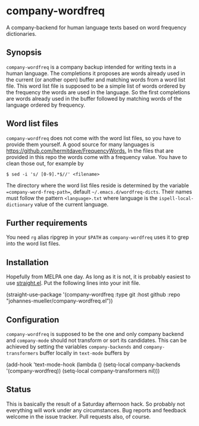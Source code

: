 [[https://github.com/johannes-mueller/company-wordfreq.el/actions?query=workflow%3ATests][https://github.com/johannes-mueller/company-wordfreq.el/workflows/Tests/badge.svg]]

* company-wordfreq

A company-backend for human language texts based on word frequency
dictionaries.

** Synopsis

=company-wordfreq= is a company backup intended for writing texts in a human
language.  The completions it proposes are words already used in the current
(or another open) buffer and matching words from a word list file.  This word
list file is supposed to be a simple list of words ordered by the frequency the
words are used in the language.  So the first completions are words already
used in the buffer followed by matching words of the language ordered by
frequency.

** Word list files

=company-wordfreq= does not come with the word list files, so you have to
provide them yourself.  A good source for many languages is
[[https://github.com/hermitdave/FrequencyWords.]] In the files that are provided in
this repo the words come with a frequency value.  You have to clean those out,
for example by
#+BEGIN_EXAMPLE
    $ sed -i 's/ [0-9].*$//' <filename>
#+END_EXAMPLE

The directory where the word list files reside is determined by the variable
==company-word-freq-path==, default =~/.emacs.d/wordfreq-dicts=.  Their names
must follow the pattern =<language>.txt= where language is the
=ispell-local-dictionary= value of the current language.

** Further requirements

You need =rg= alias ripgrep in your =$PATH= as =company-wordfreq= uses it to
grep into the word list files.

** Installation

Hopefully from MELPA one day. As long as it is not, it is probably easiest to use
[[https://github.com/raxod502/straight.el][straight.el]]. Put the following lines into your init file.

#+BEGIN_EXAMPLE emacs-lisp
(straight-use-package
 '(company-wordfreq :type git :host github :repo "johannes-mueller/company-wordfreq.el"))
#+END_EXAMPLE

** Configuration

=company-wordfreq= is supposed to be the one and only company backend and
=company-mode= should not transform or sort its candidates.  This can be
achieved by setting the variables =company-backends= and =company-transformers=
buffer locally in =text-mode= buffers by

#+BEGIN_EXAMPLE emacs-lisp
(add-hook 'text-mode-hook (lambda ()
                            (setq-local company-backends '(company-wordfreq))
                            (setq-local company-transformers nil)))
#+END_EXAMPLE

** Status

This is basically the result of a Saturday afternoon hack.  So probably not
everything will work under any circumstances.  Bug reports and feedback welcome
in the issue tracker.  Pull requests also, of course.
